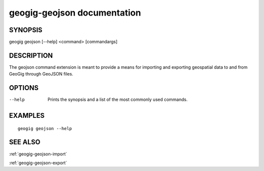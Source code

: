 .. _geogig-geojson:

geogig-geojson documentation
############################

SYNOPSIS
********
geogig geojson [--help] <command> [commandargs]


DESCRIPTION
***********

The geojson command extension is meant to provide a means for importing and exporting geospatial data to and from GeoGig through GeoJSON files.


OPTIONS
*******

--help         Prints the synopsis and a list of the most commonly used commands.


EXAMPLES
********
::

   geogig geojson --help


SEE ALSO
********

:ref:`geogig-geojson-import`

:ref:`geogig-geojson-export`
